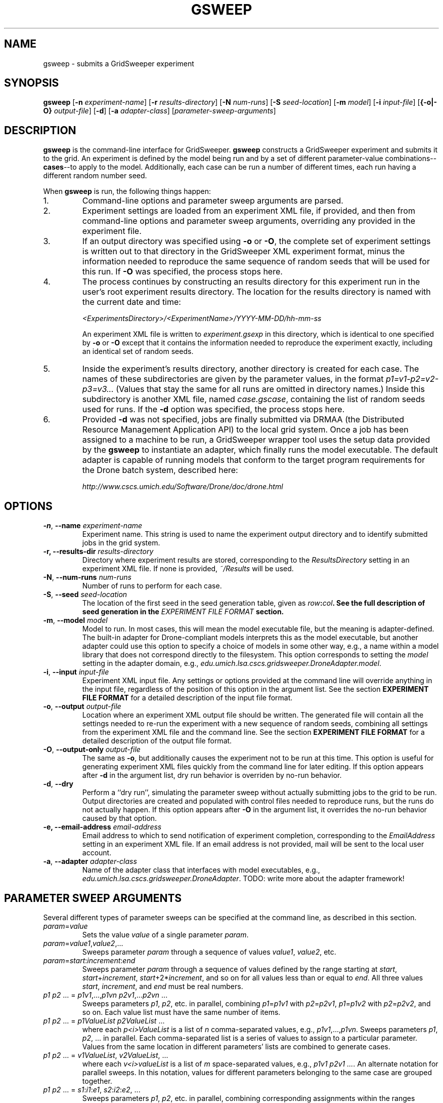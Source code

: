 .TH GSWEEP 1 "JULY 2007" GridSweeper "GridSweeper Manual"
.SH NAME
gsweep \- submits a GridSweeper experiment
.SH SYNOPSIS
.B gsweep
[\fB-n\fP \fIexperiment-name\fP]
[\fB-r\fP \fIresults-directory\fP]
[\fB-N\fP \fInum-runs\fP]
[\fB-S\fP \fIseed-location\fP]
[\fB-m\fP \fImodel\fP]
[\fB-i\fP \fIinput-file\fP]
[\fB{-o|-O}\fP \fIoutput-file\fP]
[\fB-d\fP]
[\fB-a\fP \fIadapter-class\fP]
[\fIparameter-sweep-arguments\fP]
.SH DESCRIPTION
.B gsweep
is the command-line interface for GridSweeper.
.B gsweep
constructs a GridSweeper experiment and submits it to the grid. An experiment is
defined by the model being run and by a set of different parameter-value
combinations--\fBcases\fP--to apply to the model. Additionally, each case can be
run a number of different times, each run having a different random number seed.

When \fBgsweep\fP is run, the following things happen:

.IP "1."
Command-line options and parameter sweep arguments are parsed.

.IP "2."
Experiment settings are loaded from an experiment XML file, if provided, and
then from command-line options and parameter sweep arguments, overriding any
provided in the experiment file.

.IP "3."
If an output directory was specified using \fB-o\fP or \fB-O\fP, the complete
set of experiment settings is written out to that directory in the GridSweeper
XML experiment format, minus the information needed to reproduce the same
sequence of random seeds that will be used for this run. If \fB-O\fP was
specified, the process stops here.

.IP "4."
The process continues by constructing an results directory for this experiment
run in the user's root experiment results directory. The location for the
results directory is named with the current date and time:

.I <ExperimentsDirectory>/<ExperimentName>/YYYY-MM-DD/hh-mm-ss

An experiment XML file is written to \fIexperiment.gsexp\fP in this directory,
which is identical to one specified by \fB-o\fP or \fB-O\fP except that it
contains the information needed to reproduce the experiment exactly, including
an identical set of random seeds.

.IP "5."
Inside the experiment's results directory, another directory is created for each
case. The names of these subdirectories are given by
the parameter values, in the format \fIp1=v1-p2=v2-p3=v3...\fP (Values that stay
the same for all runs are omitted in directory names.) Inside this subdirectory
is another XML file, named \fIcase.gscase\fP, containing the list of random
seeds used for runs. If the \fB-d\fP option was specified, the process stops
here.

.IP "6."
Provided \fB-d\fP was not specified, jobs are finally submitted via DRMAA (the
Distributed Resource Management Application API) to the local grid system. Once
a job has been assigned to a machine to be run, a GridSweeper wrapper tool uses
the setup data provided by the \fBgsweep\fP to instantiate an adapter, which
finally runs the model executable. The default adapter is capable of running
models that conform to the target program requirements for the Drone batch
system, described here:

.I http://www.cscs.umich.edu/Software/Drone/doc/drone.html

.SH OPTIONS
.IP "\fB-n\fP, \fB--name \fIexperiment-name\fP"
Experiment name. This string is used to name the experiment output directory and
to identify submitted jobs in the grid system.

.IP "\fB-r\fB, \fB--results-dir\fP \fIresults-directory\fP"
Directory where experiment results are stored, corresponding to the
\fIResultsDirectory\fP setting in an experiment XML file. If none is
provided, \fI~/Results\fP will be used.

.IP "\fB-N\fP, \fB--num-runs \fInum-runs\fP"
Number of runs to perform for each case.

.IP "\fB-S\fP, \fB--seed \fIseed-location\fP"
The location of the first seed in the seed generation table, given as
\fIrow\fB:\fIcol\fP. See the full description of seed generation in the
\fIEXPERIMENT FILE FORMAT\fP section.

.IP "\fB-m\fP, \fB--model \fImodel\fP"
Model to run. In most cases, this will mean the model executable file,
but the meaning is adapter-defined. The built-in adapter for
Drone-compliant models interprets this as the model executable, but another
adapter could use this option to specify a choice of models in some other way,
e.g., a name within a model library that does not correspond directly to the
filesystem. This option corresponds to setting the \fImodel\fP setting in
the adapter domain, e.g.,
\fIedu.umich.lsa.cscs.gridsweeper.DroneAdapter.model\fP.

.IP "\fB-i\fP, \fB--input \fI input-file\fP"
Experiment XML input file. Any settings or options provided at the command line
will override anything in the input file, regardless of the position of this
option in the argument list. See the section \fBEXPERIMENT FILE FORMAT\fP for a
detailed description of the input file format.

.IP "\fB-o\fP, \fB--output \fI output-file\fP"
Location where an experiment XML output file should be written. The generated
file will contain all the settings needed to re-run the experiment with a new
sequence of random seeds, combining all settings from the experiment XML file
and the command line. See the section \fBEXPERIMENT FILE FORMAT\fP for a
detailed description of the output file format.

.IP "\fB-O\fP, \fB--output-only \fI output-file\fP"
The same as \fB-o\fP, but additionally causes the experiment not to be run at
this time. This option is useful for generating experiment XML files quickly
from the command line for later editing. If this option appears after \fB-d\fP
in the argument list, dry run behavior is overriden by no-run behavior.

.IP "\fB-d\fP, \fB--dry\fP"
Perform a ``dry run'', simulating the parameter sweep without actually
submitting jobs to the grid to be run. Output directories are created and
populated with control files needed to reproduce runs, but the runs do not
actually happen. If this option appears after \fB-O\fP in the argument list,
it overrides the no-run behavior caused by that option.

.IP "\fB-e\fB, \fB--email-address\fP \fIemail-address\fP"
Email address to which to send notification of experiment completion,
corresponding to the \fIEmailAddress\fP setting in an experiment XML file.
If an email address is not provided, mail will be sent to the local user
account.

.IP "\fB-a\fP, \fB--adapter \fIadapter-class\fP"
Name of the adapter class that interfaces with model executables,
e.g., \fIedu.umich.lsa.cscs.gridsweeper.DroneAdapter\fP. TODO: write more about
the adapter framework!

.SH PARAMETER SWEEP ARGUMENTS

Several different types of parameter sweeps can be specified at the command
line, as described in this section.

.IP "\fIparam\fP=\fIvalue\fP"
Sets the value \fIvalue\fP of a single parameter \fIparam\fP.

.IP "\fIparam\fP=\fIvalue1\fP,\fIvalue2\fP,..."
Sweeps parameter \fIparam\fP through a sequence of values \fIvalue1\fP,
\fIvalue2\fP, etc.

.IP "\fIparam\fP=\fIstart\fP:\fIincrement\fP:\fIend\fP"
Sweeps parameter \fIparam\fP through a sequence of values defined by the range
starting at \fIstart\fP, \fIstart\fP+\fIincrement\fP,
\fIstart\fP+2*\fIincrement\fP, and so on for all values less than or equal to
\fIend\fP. All three values \fIstart\fP, \fIincrement\fP, and \fIend\fP must be
real numbers.

.IP "\fIp1 p2\fP ... = \fIp1v1\fP,...,\fIp1vn\fP \fIp2v1\fP,...\fIp2vn\fP ...
Sweeps parameters \fIp1\fP, \fIp2\fP, etc. in parallel, combining
\fIp1\fP=\fIp1v1\fP with \fIp2\fP=\fIp2v1\fP, \fIp1\fP=\fIp1v2\fP with
\fIp2\fP=\fIp2v2\fP, and so on. Each value list must have the same number of
items.

.IP "\fIp1 p2\fP ... = \fIp1ValueList\fP \fIp2ValueList\fP ...
where each \fIp<i>ValueList\fP is a list of \fIn\fP comma-separated values,
e.g., \fIp1v1\fP,...,\fIp1vn\fP.
Sweeps parameters \fIp1\fP, \fIp2\fP, ... in parallel. Each comma-separated
list is a series of values to assign to a particular parameter. Values from the
same location in different parameters' lists are combined to generate cases.

.IP "\fIp1 p2\fP ... = \fIv1ValueList\fP, \fIv2ValueList\fP, ...
where each \fIv<i>valueList\fP is a list of \fIm\fP space-separated values,
e.g., \fIp1v1 p2v1 ...\fP.
An alternate notation for parallel sweeps. In this notation, values
for different parameters belonging to the same case are grouped together.

.IP "\fIp1 p2\fP ... = \fIs1\fP:\fIi1\fP:\fIe1\fP, \fIs2\fP:\fIi2\fP:\fIe2\fP, ..."
Sweeps parameters \fIp1\fP, \fIp2\fP, etc. in parallel, combining corresponding
assignments within the ranges specified by starting values \fIs1\fP, etc.,
increments \fIi1\fP, etc., and ending values \fIe1\fP, etc. The value lists
generated by these ranges must all have the same number of items.

.PP
Because of the use of spaces as a delimiter, the last three types of sweeps
must be surrounded by quotes when typing commands in a shell.

.SH SWEEP TYPES

Internally, the set of cases is represented by a single
top-level ``multiplicative combination sweep'', which contains a set of child
sweeps of various types: single parameter-value assignments, list sweeps,
range list sweeps, parallel combination sweeps, and multiplicative
combination sweeps. Sweeps specified via command-line arguments provide access
to the most commonly used subset of capabilities provided by these different
kinds of sweeps, and the full power of combining sweeps in arbitrary, recursive
ways can be accessed in XML experiment files.

.IP "\fBList Sweeps\fP"
List sweeps are used to enumerate a list of values assigned to a single
parameter. Any string can be provided as a value, but, in order to support
characters reserved by the syntax, strings are interpreted as being
percent-escaped, as defined in IETF RFC 3986.

.IP "\fBRange List Sweeps\fP"
Range list sweeps represent a shorthand for value lists. Values are enumerated
from a starting value by adding a fixed increment until the calculated value
is greater than a final value. Thus, the final value is included in the list
if and only if it is greater than the starting value by exactly an integer
multiple of the increment (say that three times fast). So, 0.1:0.1:0.5 will
include the values 0.1, 0.2, 0.3, 0.4, and 0.5, but 0.1:0.1:0.49 will only
include 0.1, 0.2, 0.3, and 0.4. Rounding errors are not a problem, because
GridSweeper uses an arbitrary-precision decimal number representation to 
calculate these lists.

.IP "\fBParallel Combination Sweeps\fP"
Parallel combination sweeps can be used to combine other sweeps that generate
exactly the same number of cases. A new set of cases is
created by combining the parameter-value assignments from cases in
different sweeps that have the same position in the enumerated list.
For example, two value lists, 
.B r = 0.1, 0.2, 0.3
and 
.B s = 1, 2, 3
can be combined to create
.B r s = 0.1 1, 0.2 2, 0.3 3
, which has the same number of cases (3) as each of the sweeps
individually.

.IP "\fBMultiplicative Combination Sweeps\fP"
Multiplicative combination sweeps generate all the possible combinations
generated by its sub-sweeps, in effect ``multiplying'' the sweeps together.
For example, combining the same two value lists together would yield a
new sweep with nine different parameter-value assignments,
.B r s = 0.1 1, 0.1 2, 0.1 3, 0.2 1, 0.2 2, 0.2 3, 0.3 1, 0.3 2, 0.3 3
, rather than just the three generated by the parallel combination.

.SH EXPERIMENT FILE FORMAT
The experiment file format described here is used for both input and output
files. Experiment files are written in XML with a simple set of tags. At the top
level is the
.B <experiment>
tag:

.nf
<?xml version="1.0" encoding="UTF-8"?>
<experiment name="My Experiment" numRuns="10"
	firstSeedRow="0" seedCol="0">
	<!-- ... -->
</experiment>
.fi

All attributes of the \fI<experiment>\fP tag are optional. The
.B name
attribute is used to name experiment directories in the filesystem and in
naming strings submitted to the grid. The
.B numRuns
attribute specifies how many runs with different random seeds should be
completed for each case.

The attributes
.B firstSeedRow
and
.B seedCol
uniquely specify the sequence of random seeds that will be assigned to runs.
Random seeds are generated using the
.B RandomSeedGenerator
class from the CERN Colt scientific computing library, whose sole purpose is to
decorrelate seeds from any uniform random number generator. Seeds are selected
deterministically, in sequence from one of two columns, 0 or 1, in a virtual
seed table. The range of rows is 0 to 2^32 - 1. If
.B firstSeedRow
or
.B seedCol
are missing, they are chosen at random. Unless you are trying to reproduce a
prior experiment, there is no reason to specify these attributes, but they will
appear in the experiment file generated in the experiment results directory. You
can read more in the Colt API documentation:

.I http://dsd.lbl.gov/~hoschek/colt/api/index.html

Tags (all optional) that may appear within \fB<experiment>\fP are described
below.

.IP "\fB<setting>\fP"

Typically, the 
.B <experiment>
tag will contain one or more
.B <setting>
tags, which look like this:

.nf
	<setting key="key" value="value"/>
.fi

Settings are either built-in GridSweeper settings, which are a single word,
or settings for adapter classes, which are prefixed by the fully-qualified
Java class name and an additional `.', e.g.,

.nf
	<setting
	 key="edu.umich.lsa.cscs.gridsweeper.DroneAdapter.model"
	 value="/bin/echo"
	/>
.fi

Supported settings are described in ``Built-In GridSweeper Settings'' and
``Drone Adapter Settings'', below.

.IP "\fB<abbrev>\fP"
The
.B <abbrev>
tag lets you specify abbreviations for parameter names that are used
when naming output directories. The full parameter name is always passed
onto the adapter for the purpose of running the model, but using abbreviations
can make it much easier to navigate your experiment's output. These tags take
the following form:

.nf
	<abbrev param="param" abbrev="abbrev"/>
.fi

.IP "\fB<value>\fP"
The
.B <value>
tag is used to assign single values to parameters. It takes the form

.nf
	<value param="param" value="value"/>
.fi
Parameter values can be any string. In order to support special characters,
values are interpreted as being percent-escaped, as described in IETF RFC 3986.

.IP "\fB<list>\fP"
The
.B <list>
tag is used to define a list sweep for a particular parameter. It contains
.B <item>
elements to specify parameter values, as shown here:

.nf
	<list param="param">
		<item value="value1"/>
		<item value="value2"/>
		<!-- ... -->
	</list>
.fi

.IP "\fB<range>\fP"
The
.B <range>
tag is used to define a range list sweep for a particular parameter.
In addition to the parameter name, it supports and requires three attributes,
for the start value, end value, and increment:

.nf
	<range 
	 param="param"
	 start="0.0"
	 end="1.0"
	 increment="0.1"
	/>
.fi

.IP "\fB<multiplicative>\fP"
The
.B <multiplicatve>
tag is used to define a multiplicative combination sweep. This tag is strictly
a container:

.nf
	<multiplicative>
		<range param="param1"
		 start="0.0" end="1.0" increment="0.1"/>
		<range param="param2"
		 start="0" end="100" increment="5"/>
	</multiplicative>
.fi

.IP "\fB<parallel>\fP"
The
.B <parallel>
tag is used to define a parallel combination sweep. This is also just a
container, whose children must all generate the exact same number
of cases, six each in this example:

.nf
	<parallel>
		<range param="param1"
		 start="0.0" end="1.0" increment="0.2"/>
		<range param="param2"
		 start="0" end="100" increment="20"/>
		<list param="param3">
			<item value="25"/>
			<item value="399"/>
			<item value="4096"/>
			<item value="33333"/>
			<item value="1677216"/>
			<item value="10000000"/>
		</list>
	</parallel>
.fi

.SH CASE FILE FORMAT
Case files are also written out as XML. The format is very simple, consisting of
a single \fB<case>\fP element that in turn contains a number of \fB<value>\fP
and \fB<run>\fP elements.

The \fB<case>\fP element includes a single attribute, \fBname\fP, which is
intended for  human readability only and is constructed by GridSweeper from the
experiment name, the parameter settings, and the date. For example:

.nf
<case name="echo - r=0.4-s=0.9 (2007-07-20, 16-29-39)">
	<!-- ... -->
</case>
.fi

The \fB<value>\fP elements are the same as in experiment XML files, and are the
only type of parameter specification allowed in case XML files. They specify the
parameter name with the \fBparam\fP attribute, and the value with the
\fBvalue\fP attribute, as in

.nf
	<value param="r" value="0.4"/>
.fi

Each \fB<run>\fP element
includes two attributes, \fBnumber\fP and \fBrngSeed\fP:
.nf
	<run number="1" rngSeed="1986201165"/>
.fi

Here is a complete example of a case file:

.nf
<?xml version="1.0" encoding="UTF-8"?>
<case name="echo - r=0.4-s=0.9 (2007-07-20, 16-29-39)">
	<value param="r" value="0.4"/>
	<value param="s" value="0.9"/>
	<run number="0" rngSeed="526374054"/>
	<run number="1" rngSeed="1986201165"/>
	<run number="2" rngSeed="1585196345"/>
	<run number="3" rngSeed="1619001183"/>
	<run number="4" rngSeed="2137463870"/>
	<run number="5" rngSeed="549727158"/>
	<run number="6" rngSeed="1322681018"/>
	<run number="7" rngSeed="296371489"/>
	<run number="8" rngSeed="1066118686"/>
	<run number="9" rngSeed="1141036221"/>
</case>
.fi

.SH BUILT-IN GRIDSWEEPER SETTINGS

GridSweeper supports two settings by default:

.IP "\fIResultsDirectory\fP"
The user's experiment results directory,
.I ~/Results
by default.

.IP "\fIAdapterClass\fP"
The Java adapter class used to run models on grid agents,
.I edu.umich.lsa.cscs.gridsweeper.DroneAdapter
by default.

.SH DRONE ADAPTER SETTINGS
The built-in
.B DroneAdapter
class supports the following settings:

.I model
.RS
The model executable. Required.
.RE

.I setParamOption
.RS
The command-line option for parameter assignments 
.I param
=
.I value
(default: 
.B -D
)
.RE

.I runNumOption
.RS
The command-line option for specifying the run number 
(default: 
.B -N
).
.RE

.I runNumPrefix
.RS
A prefix to add before the run number.
.RE

.I rngSeedOption
.RS
The command-line option for specifying the random seed
(default: 
.B -S
).
.RE

.I useInputFile
.RS
Whether or not to provide an input file. Interpreted as true
if and only if the value is equal, ignoring case, to the string
.I true
(default: 
.I true
, but ignored unless a file is provided).
.RE

.I inputFileOption
.RS
The command-line option for specifying the input file.
.RE

.I inputFile
.RS
The input file.
.RE

.I miscOptions
.RS
Additional command-line options to supply to the executable.
.RE

.SH FILES
.IP "\fI~/.gridsweeper\fP"
Contains per-user settings in the Java Properties ASCII format.

.SH ENVIRONMENT
.IP "\fBGRIDSWEEPER_ROOT\fP"
The GridSweeper root directory, typically something like
\fI/usr/local/gridsweeper\fP.

.SH AUTHOR
Ed Baskerville <software at edbaskerville dot com>

